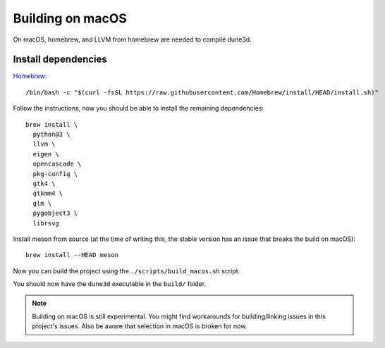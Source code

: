 Building on macOS
=================

On macOS, homebrew, and LLVM from homebrew are needed to compile dune3d.


Install dependencies
--------------------

`Homebrew: <https://brew.sh>`_

::

   /bin/bash -c "$(curl -fsSL https://raw.githubusercontent.com/Homebrew/install/HEAD/install.sh)"


Follow the instructions, now you should be able to install the remaining dependencies:

::

   brew install \
     python@3 \
     llvm \
     eigen \
     opencascade \
     pkg-config \
     gtk4 \
     gtkmm4 \
     glm \
     pygobject3 \
     librsvg

Install meson from source (at the time of writing this, the stable version has an issue that breaks the build on macOS):

::

   brew install --HEAD meson

Now you can build the project using the ``./scripts/build_macos.sh`` script.

You should now have the ``dune3d`` executable in the ``build/`` folder.


.. note::
  Building on macOS is still experimental. You might find workarounds for building/linking issues in this project's issues. Also be aware that selection in macOS is broken for now.
